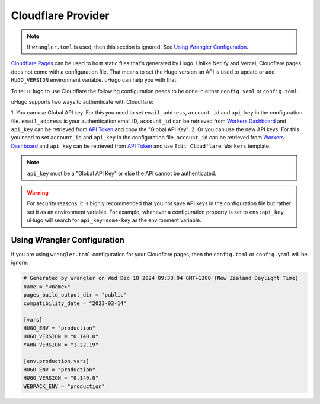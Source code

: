 Cloudflare Provider
===================

.. versionadded:: 0.0.3

.. note:: If ``wrangler.toml`` is used, then this section is ignored. See `Using Wrangler Configuration`_.

`Cloudflare Pages <https://pages.cloudflare.com/>`_ can be used to host static files that's generated by Hugo. Unlike Netlify and Vercel, Cloudflare pages does not
come with a configuration file. That means to set the Hugo version an API is used to update or add ``HUGO_VERSION`` environment variable. uHugo can help you with that.

To tell uHugo to use Cloudflare the following configuration needs to be done in either ``config.yaml`` or ``config.toml``.

.. tabs::

    .. code-tab:: toml config.toml

        [uhugo]
        name = "cloudflare" # required
        project = "some-name" # optional
        email_address = "env:email_address" # optional
        account_id = "env:account_id" # required
        api_key = "env:api_key" # required

    .. code-tab:: yaml config.yaml

        uhugo:
            name: "cloudflare" # required
            project: "some-name" # optional
            email_address: "env:email_address" # optional
            account_id: "env:account_id" # required
            api_key: "env:api_key" # required

uHugo supports two ways to authenticate with Cloudflare:

1. You can use Global API key. For this you need to set ``email_address``, ``account_id`` and ``api_key`` in the configuration file. ``email_address`` is your authentication email ID, ``account_id`` can be retrieved from `Workers Dashboard <https://dash.cloudflare.com/?to=/:account/workers>`_ and
``api_key`` can be retrieved from `API Token <https://dash.cloudflare.com/profile/api-tokens>`_ and copy the "Global API Key".
2. Or you can use the new API keys. For this you need to set ``account_id`` and ``api_key`` in the configuration file. ``account_id`` can be retrieved from `Workers Dashboard <https://dash.cloudflare.com/?to=/:account/workers>`_ and
``api_key`` can be retrieved from `API Token <https://dash.cloudflare.com/profile/api-tokens>`_ and use ``Edit Cloudflare Workers`` template.

.. note:: ``api_key`` must be a "Global API Key" or else the API cannot be authenticated.

.. warning:: For security reasons, it is highly recommended that you not save API keys in the configuration file but rather set it as an environment variable.
    For example, whenever a configuration property is set to ``env:api_key``, uHugo will search for ``api_key=some-key`` as the environment variable.

Using Wrangler Configuration
----------------------------

.. versionadded:: 1.4.0

If you are using ``wrangler.toml`` configuration for your Cloudflare pages, then the ``config.toml`` or ``config.yaml`` will be ignore.

.. code-block:: toml

    # Generated by Wrangler on Wed Dec 18 2024 09:38:04 GMT+1300 (New Zealand Daylight Time)
    name = "<name>"
    pages_build_output_dir = "public"
    compatibility_date = "2023-03-14"

    [vars]
    HUGO_ENV = "production"
    HUGO_VERSION = "0.140.0"
    YARN_VERSION = "1.22.19"

    [env.production.vars]
    HUGO_ENV = "production"
    HUGO_VERSION = "0.140.0"
    WEBPACK_ENV = "production"
